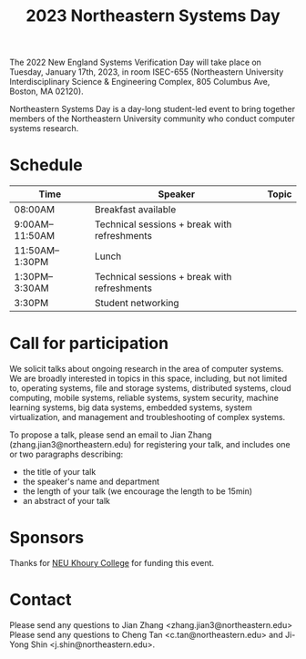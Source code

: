 #+TITLE: 2023 Northeastern Systems Day
#+OPTIONS: toc:nil num:nil
# +SETUPFILE: https://fniessen.github.io/org-html-themes/org/theme-readtheorg.setup
#+HTML_HEAD: <link rel="stylesheet" type="text/css" herf="styles.css">
# * 2023 Northeastern Systems Day
# * Compile (ctrl-x ctrl-e)
# (op/do-publication t nil "/home/systemsday/systemday-source-org-mode/docs" nil)

The 2022 New England Systems Verification Day will take place on Tuesday, January 17th, 2023,
in room ISEC-655 (Northeastern University Interdisciplinary Science & Engineering Complex,
805 Columbus Ave, Boston, MA 02120).

Northeastern Systems Day is a day-long student-led event to bring together members of the
Northeastern University community who conduct computer systems research.

* Schedule
| Time            | Speaker                                      | Topic |
|-----------------+----------------------------------------------+-------|
| 08:00AM         | Breakfast available                          |       |
|-----------------+----------------------------------------------+-------|
| 9:00AM--11:50AM | Technical sessions + break with refreshments |       |
|-----------------+----------------------------------------------+-------|
| 11:50AM--1:30PM | Lunch                                        |       |
|-----------------+----------------------------------------------+-------|
| 1:30PM--3:30AM  | Technical sessions + break with refreshments |       |
|-----------------+----------------------------------------------+-------|
| 3:30PM          | Student networking                           |       |


* Call for participation

We solicit talks about ongoing research in the area of computer systems.
We are broadly interested in topics in this space,
including, but not limited to, operating systems, file and storage systems,
distributed systems, cloud computing, mobile systems, reliable systems,
system security, machine learning systems, big data systems, embedded
systems, system virtualization, and management and troubleshooting of
complex systems.

To propose a talk, please send an email to Jian Zhang (zhang.jian3@northeastern.edu)
for registering your talk, and includes one or two paragraphs describing:
- the title of your talk
- the speaker's name and department
- the length of your talk (we encourage the length to be 15min)
- an abstract of your talk

* Sponsors

Thanks for [[https://www.khoury.northeastern.edu/][NEU Khoury College]] for funding this event.

* Contact

Please send any questions to Jian Zhang <zhang.jian3@northeastern.edu>
Please send any questions to Cheng Tan <c.tan@northeastern.edu> and
Ji-Yong Shin <j.shin@northeastern.edu>.
